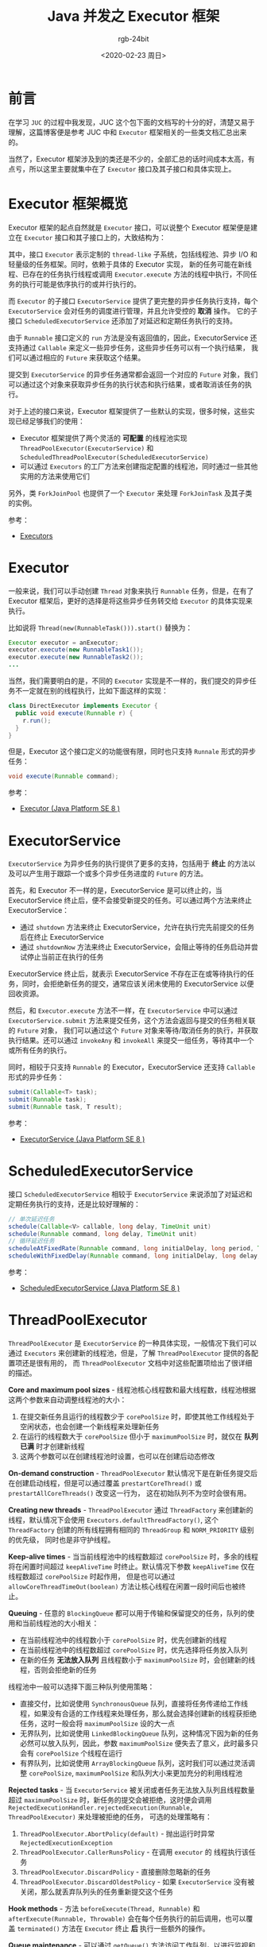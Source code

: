 #+TITLE:      Java 并发之 Executor 框架
#+AUTHOR:     rgb-24bit
#+EMAIL:      rgb-24bit@foxmail.com
#+DATE:       <2020-02-23 周日>

* 目录                                                    :TOC_4_gh:noexport:
- [[#前言][前言]]
- [[#executor-框架概览][Executor 框架概览]]
- [[#executor][Executor]]
- [[#executorservice][ExecutorService]]
- [[#scheduledexecutorservice][ScheduledExecutorService]]
- [[#threadpoolexecutor][ThreadPoolExecutor]]
- [[#scheduledthreadpoolexecutor][ScheduledThreadPoolExecutor]]
- [[#executors][Executors]]
- [[#结语][结语]]

* 前言
  在学习 ~JUC~ 的过程中我发现，JUC 这个包下面的文档写的十分的好，清楚又易于理解，这篇博客便是参考 JUC 中和 ~Executor~ 框架相关的一些类文档汇总出来的。

  当然了，Executor 框架涉及到的类还是不少的，全部汇总的话时间成本太高，有点亏，所以这里主要就集中在了 ~Executor~ 接口及其子接口和具体实现上。

* Executor 框架概览
  Executor 框架的起点自然就是 ~Executor~ 接口，可以说整个 Executor 框架便是建立在 ~Executor~ 接口和其子接口上的，大致结构为：
  #+BEGIN_SRC plantuml :exports none
    @startuml
    Interface Executor
    Interface ExecutorService
    Interface ScheduledExecutorService
    Class ThreadPoolExecutor
    Class ScheduledThreadPoolExecutor

    Executor <|-- ExecutorService
    ExecutorService <|-- ScheduledExecutorService
    ExecutorService <|-- ThreadPoolExecutor
    ThreadPoolExecutor  <|-- ScheduledThreadPoolExecutor
    ScheduledExecutorService <|-- ScheduledThreadPoolExecutor
    @enduml
  #+END_SRC

  #+HTML: <img src="https://i.loli.net/2020/02/23/8sqC62AzktbgB5p.png">

  其中，接口 ~Executor~ 表示定制的 ~thread-like~ 子系统，包括线程池、异步 I/O 和轻量级的任务框架。同时，依赖于具体的 Executor 实现，
  新的任务可能在新线程、已存在的任务执行线程或调用 ~Executor.execute~ 方法的线程中执行，不同任务的执行可能是依序执行的或并行执行的。

  而 ~Executor~ 的子接口 ~ExecutorService~ 提供了更完整的异步任务执行支持，每个 ~ExecutorService~ 会对任务的调度进行管理，并且允许受控的 *取消* 操作。
  它的子接口 ~ScheduledExecutorService~ 还添加了对延迟和定期任务执行的支持。

  由于 ~Runnable~ 接口定义的 ~run~ 方法是没有返回值的，因此，ExecutorService 还支持通过 ~Callable~ 来定义一些异步任务，这些异步任务可以有一个执行结果，
  我们可以通过相应的 ~Future~ 来获取这个结果。

  提交到 ~ExecutorService~ 的异步任务通常都会返回一个对应的 ~Future~ 对象，我们可以通过这个对象来获取异步任务的执行状态和执行结果，或者取消该任务的执行。

  对于上述的接口来说，Executor 框架提供了一些默认的实现，很多时候，这些实现已经足够我们的使用：
  + Executor 框架提供了两个灵活的 *可配置* 的线程池实现 ~ThreadPoolExecutor(ExecutorService)~ 和 ~ScheduledThreadPoolExecutor(ScheduledExecutorService)~
  + 可以通过 ~Executors~ 的工厂方法来创建指定配置的线程池，同时通过一些其他实用的方法来使用它们

  另外，类 ~ForkJoinPool~ 也提供了一个 ~Executor~ 来处理 ~ForkJoinTask~ 及其子类的实例。

  参考：
  + [[https://docs.oracle.com/javase/8/docs/api/java/util/concurrent/package-summary.html#package.description][Executors]]

* Executor
  一般来说，我们可以手动创建 ~Thread~ 对象来执行 ~Runnable~ 任务，但是，在有了 Executor 框架后，更好的选择是将这些异步任务转交给 ~Executor~ 的具体实现来执行。
  
  比如说将 ~Thread(new(RunnableTask())).start()~ 替换为：
  #+BEGIN_SRC java
    Executor executor = anExecutor;
    executor.execute(new RunnableTask1());
    executor.execute(new RunnableTask2());
    ...
  #+END_SRC
  
  当然，我们需要明白的是，不同的 ~Executor~ 实现是不一样的，我们提交的异步任务不一定就在别的线程执行，比如下面这样的实现：
  #+BEGIN_SRC java
    class DirectExecutor implements Executor {
      public void execute(Runnable r) {
        r.run();
      }
    }
  #+END_SRC

  但是，Executor 这个接口定义的功能很有限，同时也只支持 ~Runnale~ 形式的异步任务：
  #+BEGIN_SRC java
    void execute(Runnable command);
  #+END_SRC

  参考：
  + [[https://docs.oracle.com/javase/8/docs/api/java/util/concurrent/Executor.html][Executor (Java Platform SE 8 )]]

* ExecutorService
  ~ExecutorService~ 为异步任务的执行提供了更多的支持，包括用于 *终止* 的方法以及可以产生用于跟踪一个或多个异步任务进度的 ~Future~ 的方法。

  首先，和 Executor 不一样的是，ExecutorService 是可以终止的，当 ExecutorService 终止后，便不会接受新提交的任务。可以通过两个方法来终止 ExecutorService：
  + 通过 ~shutdown~ 方法来终止 ExecutorService，允许在执行完先前提交的任务后在终止 ExecutorService
  + 通过 ~shutdownNow~ 方法来终止 ExecutorService，会阻止等待的任务启动并尝试停止当前正在执行的任务

  ExecutorService 终止后，就表示 ExecutorService 不存在正在或等待执行的任务，同时，会拒绝新任务的提交，通常应该关闭未使用的 ExecutorService 以便回收资源。

  然后，和 ~Executor.execute~ 方法不一样，在 ~ExecutorService~ 中可以通过 ~ExecutorService.submit~ 方法来提交任务，这个方法会返回与提交的任务相关联的 ~Future~ 对象，
  我们可以通过这个 ~Future~ 对象来等待/取消任务的执行，并获取执行结果。还可以通过 ~invokeAny~ 和 ~invokeAll~ 来提交一组任务，等待其中一个或所有任务的执行。

  同时，相较于只支持 ~Runnable~ 的 Executor，ExecutorService 还支持 ~Callable~ 形式的异步任务：
  #+BEGIN_SRC java
    submit(Callable<T> task);
    submit(Runnable task);
    submit(Runnable task, T result);
  #+END_SRC

  参考：
  + [[https://docs.oracle.com/javase/8/docs/api/java/util/concurrent/ExecutorService.html][ExecutorService (Java Platform SE 8 )]]

* ScheduledExecutorService
  接口 ~ScheduledExecutorService~ 相较于 ~ExecutorService~ 来说添加了对延迟和定期任务执行的支持，还是比较好理解的：
  #+BEGIN_SRC java
    // 单次延迟任务
    schedule(Callable<V> callable, long delay, TimeUnit unit)
    schedule(Runnable command, long delay, TimeUnit unit)
    // 循环延迟任务
    scheduleAtFixedRate(Runnable command, long initialDelay, long period, TimeUnit unit)
    scheduleWithFixedDelay(Runnable command, long initialDelay, long delay, TimeUnit unit)
  #+END_SRC

  参考：
  + [[https://docs.oracle.com/javase/8/docs/api/java/util/concurrent/ScheduledExecutorService.html][ScheduledExecutorService (Java Platform SE 8 )]]

* ThreadPoolExecutor
  ~ThreadPoolExecutor~ 是 ~ExecutorService~ 的一种具体实现，一般情况下我们可以通过 ~Executors~ 来创建新的线程池，但是，了解 ~ThreadPoolExecutor~ 提供的各配置项还是很有用的，
  而 ~ThreadPoolExecutor~ 文档中对这些配置项给出了很详细的描述。

  *Core and maximum pool sizes* - 线程池核心线程数和最大线程数，线程池根据这两个参数来自动调整线程池的大小：
    1. 在提交新任务且运行的线程数少于 ~corePoolSize~ 时，即使其他工作线程处于空闲状态，也会创建一个新线程来处理新任务
    2. 在运行的线程数大于 ~corePoolSize~ 但小于 ~maximumPoolSize~ 时，就仅在 *队列已满* 时才创建新线程
    3. 这两个参数可以在创建线程池时设置，也可以在创建后动态修改

  *On-demand construction* - ~ThreadPoolExecutor~ 默认情况下是在新任务提交后在创建启动线程，但是可以通过覆盖 ~prestartCoreThread()~ 或 ~prestartAllCoreThreads()~ 改变这一行为，
  这在初始队列不为空时会很有用。

  *Creating new threads* - ~ThreadPoolExecutor~ 通过 ~ThreadFactory~ 来创建新的线程，默认情况下会使用 ~Executors.defaultThreadFactory()~, 这个 ~ThreadFactory~ 创建的所有线程拥有相同的 ~ThreadGroup~ 和 ~NORM_PRIORITY~ 级别的优先级，
  同时也是非守护线程。

  *Keep-alive times* - 当当前线程池中的线程数超过 ~corePoolSize~ 时，多余的线程将在闲置时间超过 ~keepAliveTime~ 时终止。默认情况下参数 ~keepAliveTime~ 仅在线程数超过 ~corePoolSize~ 时起作用，
  但是也可以通过 ~allowCoreThreadTimeOut(boolean)~ 方法让核心线程在闲置一段时间后也被终止。

  *Queuing* - 任意的 ~BlockingQueue~ 都可以用于传输和保留提交的任务，队列的使用和当前线程池的大小相关：
  - 在当前线程池中的线程数小于 ~corePoolSize~ 时，优先创建新的线程
  - 在当前线程池中的线程数超过 ~corePoolSize~ 时，优先选择将任务放入队列
  - 在新的任务 *无法放入队列* 且线程数小于 ~maximumPoolSize~ 时，会创建新的线程，否则会拒绝新的任务

  线程池中一般可以选择下面三种队列使用策略：
  - 直接交付，比如说使用 ~SynchronousQueue~ 队列，直接将任务传递给工作线程，如果没有合适的工作线程来处理任务，那么就会选择创建新的线程获拒绝任务，这时一般会将 ~maximumPoolSize~ 设的大一点
  - 无界队列，比如说使用 ~LinkedBlockingQueue~ 队列，这种情况下因为新的任务必然可以放入队列，因此，参数 ~maximumPoolSize~ 便失去了意义，此时最多只会有 ~corePoolSize~ 个线程在运行
  - 有界队列，比如说使用 ~ArrayBlockingQueue~ 队列，这时我们可以通过灵活调整 ~corePoolSize~, ~maximumPoolSize~ 和队列大小来更加充分的利用线程池

  *Rejected tasks* - 当 ~ExecutorService~ 被关闭或者任务无法放入队列且线程数量超过 ~maximumPoolSize~ 时，新任务的提交会被拒绝，这时便会调用 ~RejectedExecutionHandler.rejectedExecution(Runnable, ThreadPoolExecutor)~ 来处理被拒绝的任务，
  可选的处理策略有：
  1. ~ThreadPoolExecutor.AbortPolicy(default)~ - 抛出运行时异常 ~RejectedExecutionException~
  2. ~ThreadPoolExecutor.CallerRunsPolicy~ - 在调用 ~executor~ 的 线程执行该任务
  3. ~ThreadPoolExecutor.DiscardPolicy~ - 直接删除忽略新的任务
  4. ~ThreadPoolExecutor.DiscardOldestPolicy~ - 如果 ~ExecutorService~ 没有被关闭，那么就丢弃队列头的任务重新提交这个任务

  *Hook methods* - 方法 ~beforeExecute(Thread, Runnable)~ 和 ~afterExecute(Runnable, Throwable)~ 会在每个任务执行的前后调用，也可以覆盖 ~terminated()~ 方法在 ~Executor~ 终止 *后* 执行一些额外的操作。

  *Queue maintenance* - 可以通过 ~getQueue()~ 方法访问工作队列，以进行监视和调试。强烈建议不要将此方法用于任何其他目的，可以通过 ~remove(Runnable)~ 和 ~purge()~ 清理队列中的任务。
  
  *Finalization* - 在线程池不在被引用 *且* 没有剩余工作线程时，线程池将会被关闭。可以考虑将 ~corePoolSize~ 设小并通过 ~allowCoreThreadTimeOut(boolean)~ 保证核心线程闲置久了也会被回收，
  那么，忘记调用 ~shutdown~ 也不要担心资源的浪费了。
     
  这么多的配置项，如此强大的功能，我只想说，Doug Lea NB（破音）！！！

  附，文档上的一个例子：
  #+BEGIN_SRC java
    // 可以暂停的线程池
    class PausableThreadPoolExecutor extends ThreadPoolExecutor {
      private boolean isPaused;
      private ReentrantLock pauseLock = new ReentrantLock();
      private Condition unpaused = pauseLock.newCondition();

      public PausableThreadPoolExecutor(...) { super(...); }

      protected void beforeExecute(Thread t, Runnable r) {
        super.beforeExecute(t, r);
        pauseLock.lock();
        try {
          while (isPaused) unpaused.await();
        } catch (InterruptedException ie) {
          t.interrupt();
        } finally {
          pauseLock.unlock();
        }
      }

      public void pause() {
        pauseLock.lock();
        try {
          isPaused = true;
        } finally {
          pauseLock.unlock();
        }
      }

      public void resume() {
        pauseLock.lock();
        try {
          isPaused = false;
          unpaused.signalAll();
        } finally {
          pauseLock.unlock();
        }
      }
    }
  #+END_SRC
  
  参考：
  + [[https://docs.oracle.com/javase/8/docs/api/java/util/concurrent/ThreadPoolExecutor.html][ThreadPoolExecutor (Java Platform SE 8 )]]

* ScheduledThreadPoolExecutor
  ~ScheduledThreadPoolExecutor~ 继承了 ~ThreadPoolExecutor~ 并实现了 ~ScheduledExecutorService~ 接口，是比 ~Timer~ 更好的选择。它使用指定大小的 ~corePoolSize~ 和无界队列，
  因此，参数 ~maximumPoolSize~ 没有意义。

  ~ScheduledThreadPoolExecutor~ 能够保证任务的执行时间 *不早于* 指定的时间，但是不能保证一定在那个时间执行。对于指定在同一时间执行的任务，将会按照 ~FIFO~ 的规则执行。

  另外，假如在开始执行前任务就已经被取消了，那么 ~ScheduledThreadPoolExecutor~ 就不会在执行那个任务，但是默认不会从队列中取出该任务。
  但是可以通过 ~setRemoveOnCancelPolicy(boolean)~ 要求 ~ScheduledThreadPoolExecutor~ 在任务取消时就立即从队列中取出该任务。

  参考：
  + [[https://docs.oracle.com/javase/8/docs/api/java/util/concurrent/ScheduledThreadPoolExecutor.html][ScheduledThreadPoolExecutor (Java Platform SE 8 )]]

* Executors
  ~Executors~ 提供了一些针对 ~Executor~, ~ExecutorService~, ~ScheduledExecutorService~ 和 ~ThreadFactory~ 的实用方法，文档上的话就没有什么好说的了，其实就是一个熟悉接口的问题。

  参考：
  + [[https://docs.oracle.com/javase/8/docs/api/java/util/concurrent/Executors.html][Executors (Java Platform SE 8 )]]

* 结语
  通过文档的阅读对 ~Executors~ 有了大致的了解，但是，如果你打开源码就会发现，除了类上面的 ~Javadoc~ 以外，在类内部，通常还会有很长一段注释告诉你这个东西它是怎么实现的！！！

  这对于阅读源码的人来说简直太友好了，多的不说，至少思路告诉你了，在看源码就容易多了 ‍(｀・ω・´)

